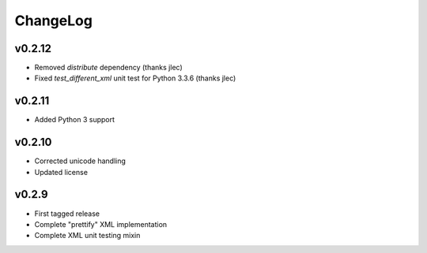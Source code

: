 =========
ChangeLog
=========


v0.2.12
=======

* Removed `distribute` dependency (thanks jlec)
* Fixed `test_different_xml` unit test for Python 3.3.6 (thanks jlec)


v0.2.11
=======

* Added Python 3 support


v0.2.10
=======

* Corrected unicode handling
* Updated license


v0.2.9
======

* First tagged release
* Complete "prettify" XML implementation
* Complete XML unit testing mixin
